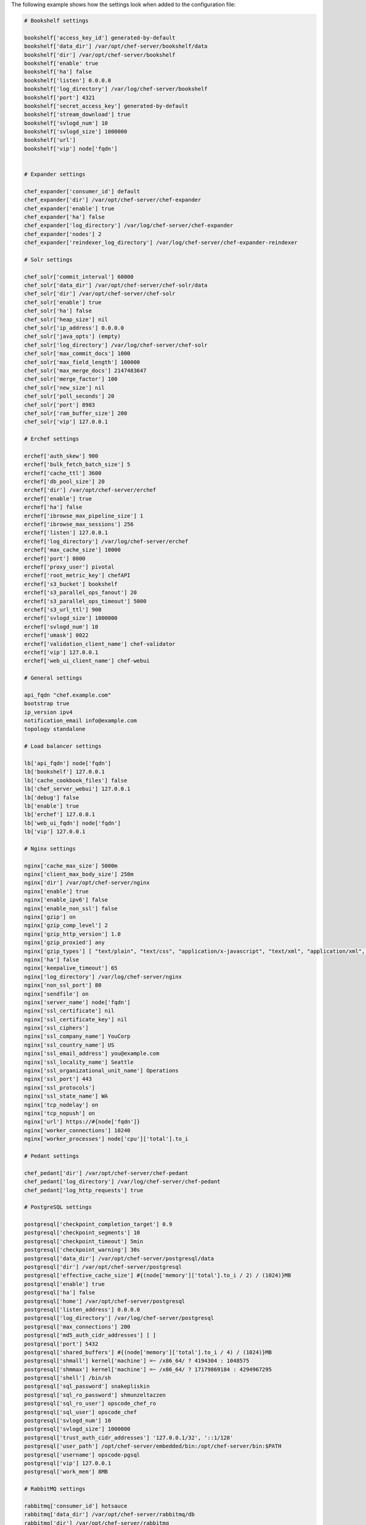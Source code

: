 .. The contents of this file are included in multiple topics.
.. This file should not be changed in a way that hinders its ability to appear in multiple documentation sets.

The following example shows how the settings look when added to the configuration file:

.. code-block:: ruby

   # Bookshelf settings
   
   bookshelf['access_key_id'] generated-by-default
   bookshelf['data_dir'] /var/opt/chef-server/bookshelf/data
   bookshelf['dir'] /var/opt/chef-server/bookshelf
   bookshelf['enable' true
   bookshelf['ha'] false
   bookshelf['listen'] 0.0.0.0
   bookshelf['log_directory'] /var/log/chef-server/bookshelf
   bookshelf['port'] 4321
   bookshelf['secret_access_key'] generated-by-default
   bookshelf['stream_download'] true
   bookshelf['svlogd_num'] 10
   bookshelf['svlogd_size'] 1000000
   bookshelf['url'] 
   bookshelf['vip'] node['fqdn']


   # Expander settings

   chef_expander['consumer_id'] default
   chef_expander['dir'] /var/opt/chef-server/chef-expander
   chef_expander['enable'] true
   chef_expander['ha'] false
   chef_expander['log_directory'] /var/log/chef-server/chef-expander
   chef_expander['nodes'] 2
   chef_expander['reindexer_log_directory'] /var/log/chef-server/chef-expander-reindexer
	 
   # Solr settings

   chef_solr['commit_interval'] 60000
   chef_solr['data_dir'] /var/opt/chef-server/chef-solr/data
   chef_solr['dir'] /var/opt/chef-server/chef-solr
   chef_solr['enable'] true
   chef_solr['ha'] false
   chef_solr['heap_size'] nil
   chef_solr['ip_address'] 0.0.0.0
   chef_solr['java_opts'] (empty)
   chef_solr['log_directory'] /var/log/chef-server/chef-solr
   chef_solr['max_commit_docs'] 1000
   chef_solr['max_field_length'] 100000
   chef_solr['max_merge_docs'] 2147483647
   chef_solr['merge_factor'] 100
   chef_solr['new_size'] nil
   chef_solr['poll_seconds'] 20
   chef_solr['port'] 8983
   chef_solr['ram_buffer_size'] 200
   chef_solr['vip'] 127.0.0.1
	 
   # Erchef settings

   erchef['auth_skew'] 900
   erchef['bulk_fetch_batch_size'] 5
   erchef['cache_ttl'] 3600
   erchef['db_pool_size'] 20
   erchef['dir'] /var/opt/chef-server/erchef
   erchef['enable'] true
   erchef['ha'] false
   erchef['ibrowse_max_pipeline_size'] 1
   erchef['ibrowse_max_sessions'] 256
   erchef['listen'] 127.0.0.1
   erchef['log_directory'] /var/log/chef-server/erchef
   erchef['max_cache_size'] 10000
   erchef['port'] 8000
   erchef['proxy_user'] pivotal
   erchef['root_metric_key'] chefAPI
   erchef['s3_bucket'] bookshelf
   erchef['s3_parallel_ops_fanout'] 20
   erchef['s3_parallel_ops_timeout'] 5000
   erchef['s3_url_ttl'] 900
   erchef['svlogd_size'] 1000000
   erchef['svlogd_num'] 10
   erchef['umask'] 0022
   erchef['validation_client_name'] chef-validator
   erchef['vip'] 127.0.0.1
   erchef['web_ui_client_name'] chef-webui
	 
   # General settings

   api_fqdn "chef.example.com"
   bootstrap true
   ip_version ipv4
   notification_email info@example.com
   topology standalone
	 
   # Load balancer settings

   lb['api_fqdn'] node['fqdn']
   lb['bookshelf'] 127.0.0.1
   lb['cache_cookbook_files'] false
   lb['chef_server_webui'] 127.0.0.1
   lb['debug'] false
   lb['enable'] true
   lb['erchef'] 127.0.0.1
   lb['web_ui_fqdn'] node['fqdn']
   lb['vip'] 127.0.0.1
	 
   # Nginx settings

   nginx['cache_max_size'] 5000m
   nginx['client_max_body_size'] 250m
   nginx['dir'] /var/opt/chef-server/nginx
   nginx['enable'] true
   nginx['enable_ipv6'] false
   nginx['enable_non_ssl'] false
   nginx['gzip'] on
   nginx['gzip_comp_level'] 2
   nginx['gzip_http_version'] 1.0
   nginx['gzip_proxied'] any
   nginx['gzip_types'] [ "text/plain", "text/css", "application/x-javascript", "text/xml", "application/xml", "application/xml+rss", "text/javascript", "application/json" ]
   nginx['ha'] false
   nginx['keepalive_timeout'] 65
   nginx['log_directory'] /var/log/chef-server/nginx
   nginx['non_ssl_port'] 80
   nginx['sendfile'] on
   nginx['server_name'] node['fqdn']
   nginx['ssl_certificate'] nil
   nginx['ssl_certificate_key'] nil
   nginx['ssl_ciphers'] 
   nginx['ssl_company_name'] YouCorp
   nginx['ssl_country_name'] US
   nginx['ssl_email_address'] you@example.com
   nginx['ssl_locality_name'] Seattle
   nginx['ssl_organizational_unit_name'] Operations
   nginx['ssl_port'] 443
   nginx['ssl_protocols'] 
   nginx['ssl_state_name'] WA
   nginx['tcp_nodelay'] on
   nginx['tcp_nopush'] on
   nginx['url'] https://#{node['fqdn']}
   nginx['worker_connections'] 10240
   nginx['worker_processes'] node['cpu']['total'].to_i
	 
   # Pedant settings

   chef_pedant['dir'] /var/opt/chef-server/chef-pedant
   chef_pedant['log_directory'] /var/log/chef-server/chef-pedant
   chef_pedant['log_http_requests'] true
	 
   # PostgreSQL settings

   postgresql['checkpoint_completion_target'] 0.9
   postgresql['checkpoint_segments'] 10
   postgresql['checkpoint_timeout'] 5min
   postgresql['checkpoint_warning'] 30s
   postgresql['data_dir'] /var/opt/chef-server/postgresql/data
   postgresql['dir'] /var/opt/chef-server/postgresql
   postgresql['effective_cache_size'] #{(node['memory']['total'].to_i / 2) / (1024)}MB
   postgresql['enable'] true
   postgresql['ha'] false
   postgresql['home'] /var/opt/chef-server/postgresql
   postgresql['listen_address'] 0.0.0.0
   postgresql['log_directory'] /var/log/chef-server/postgresql
   postgresql['max_connections'] 200
   postgresql['md5_auth_cidr_addresses'] [ ]
   postgresql['port'] 5432
   postgresql['shared_buffers'] #{(node['memory']['total'].to_i / 4) / (1024)}MB
   postgresql['shmall'] kernel['machine'] =~ /x86_64/ ? 4194304 : 1048575
   postgresql['shmmax'] kernel['machine'] =~ /x86_64/ ? 17179869184 : 4294967295
   postgresql['shell'] /bin/sh
   postgresql['sql_password'] snakepliskin
   postgresql['sql_ro_password'] shmunzeltazzen
   postgresql['sql_ro_user'] opscode_chef_ro
   postgresql['sql_user'] opscode_chef
   postgresql['svlogd_num'] 10
   postgresql['svlogd_size'] 1000000
   postgresql['trust_auth_cidr_addresses'] '127.0.0.1/32', '::1/128'
   postgresql['user_path'] /opt/chef-server/embedded/bin:/opt/chef-server/bin:$PATH
   postgresql['username'] opscode-pgsql
   postgresql['vip'] 127.0.0.1
   postgresql['work_mem'] 8MB
	 
   # RabbitMQ settings
   
   rabbitmq['consumer_id'] hotsauce
   rabbitmq['data_dir'] /var/opt/chef-server/rabbitmq/db
   rabbitmq['dir'] /var/opt/chef-server/rabbitmq
   rabbitmq['enable'] true
   rabbitmq['ha'] false
   rabbitmq['log_directory'] /var/log/chef-server/rabbitmq
   rabbitmq['node_ip_address'] 0.0.0.0
   rabbitmq['node_port'] 5672
   rabbitmq['nodename'] rabbit@localhost
   rabbitmq['password'] chefrocks
   rabbitmq['user'] chef
   rabbitmq['vhost'] /chef
   rabbitmq['vip'] 127.0.0.1
	 
   # User settings
   
   user['home'] /opt/chef-server/embedded
   user['shell'] /bin/sh
   user['username'] chef_server
	 
   # Default web user interface settings

   chef_server_webui['backlog'] 1024
   chef_server_webui['cookie_domain'] all
   chef_server_webui['cookie_secret'] 47b3b8d95dea455baf32155e95d1e64e
   chef_server_webui['dir'] /var/opt/chef-server/chef-server-webui
   chef_server_webui['enable'] true
   chef_server_webui['environment'] chefserver
   chef_server_webui['ha'] false
   chef_server_webui['listen'] 127.0.0.1:9462
   chef_server_webui['log_directory'] /var/log/chef-server/chef-server-webui
   chef_server_webui['port'] 9462
   chef_server_webui['session_key'] _sandbox_session
   chef_server_webui['tcp_nodelay'] true
   chef_server_webui['umask'] 0022
   chef_server_webui['vip'] `127.0.0.1
   chef_server_webui['web_ui_admin_default_password'] p@ssw0rd1
   chef_server_webui['web_ui_admin_user_name'] admin
   chef_server_webui['web_ui_client_name'] chef-webui
   chef_server_webui['worker_processes'] 2
   chef_server_webui['worker_timeout'] 3600




